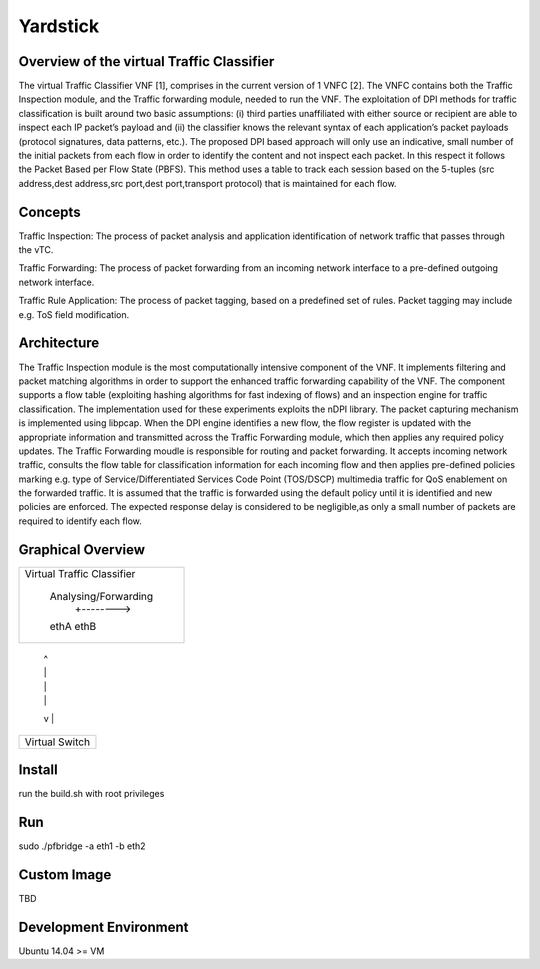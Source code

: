 =========
Yardstick
=========

Overview of the virtual Traffic Classifier
========
The virtual Traffic Classifier VNF [1], comprises in the current version of
1 VNFC [2]. The VNFC contains both the Traffic Inspection module, and the
Traffic forwarding module, needed to run the VNF. The exploitation of DPI
methods for traffic classification is built around two basic assumptions:
(i) third parties unaffiliated with either source or recipient are able to
inspect each IP packet’s payload and
(ii) the classifier knows the relevant syntax of each application’s packet
payloads (protocol signatures, data patterns, etc.).
The proposed DPI based approach will only use an indicative, small number of the
initial packets from each flow in order to identify the content and not inspect
each packet.
In this respect it follows the Packet Based per Flow State (PBFS).
This method uses a table to track each session based on the 5-tuples
(src address,dest address,src port,dest port,transport protocol)
that is maintained for each flow.

Concepts
========
Traffic Inspection: The process of packet analysis and application
identification of network traffic that passes through the vTC.

Traffic Forwarding: The process of packet forwarding from an incoming
network interface to a pre-defined outgoing network interface.

Traffic Rule Application: The process of packet tagging, based on a
predefined set of rules. Packet tagging may include e.g. ToS field modification.

Architecture
============

The Traffic Inspection module is the most computationally intensive component
of the VNF. It implements filtering and packet matching algorithms in order to
support the enhanced traffic forwarding capability of the VNF. The component
supports a flow table (exploiting hashing algorithms for fast indexing of flows)
and an inspection engine for traffic classification. The implementation used for
these experiments exploits the nDPI library. The packet capturing mechanism is
implemented using libpcap. When the DPI engine identifies a new flow, the flow
register is updated with the appropriate information and transmitted across the
Traffic Forwarding module, which then applies any required policy updates.
The Traffic Forwarding moudle is responsible for routing and packet forwarding.
It accepts incoming network traffic, consults the flow table for classification
information for each incoming flow and then applies pre-defined policies marking
e.g. type of Service/Differentiated Services Code Point (TOS/DSCP) multimedia
traffic for QoS enablement on the forwarded traffic. It is assumed that the
traffic is forwarded using the default policy until it is identified and new
policies are enforced. The expected response delay is considered to be
negligible,as only a small number of packets are required to identify each flow.

Graphical Overview
==================

+----------------------------+
|                            |
| Virtual Traffic Classifier |
|                            |
|     Analysing/Forwarding   |
|         +-------->         |
|     ethA          ethB     |
+------+--------------+------+
       |              ^
       |              |
       |              |
       |              |
       v              |
+------+--------------+------+
|                            |
|     Virtual Switch         |
|                            |
+----------------------------+


Install
=======

run the build.sh with root privileges

Run
===

sudo ./pfbridge -a eth1 -b eth2

Custom Image
============

TBD

Development Environment
=======================

Ubuntu 14.04 >= VM
